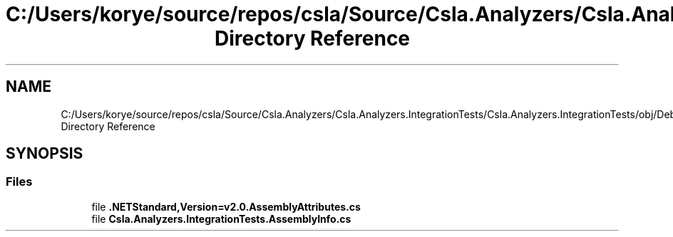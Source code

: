 .TH "C:/Users/korye/source/repos/csla/Source/Csla.Analyzers/Csla.Analyzers.IntegrationTests/Csla.Analyzers.IntegrationTests/obj/Debug/netstandard2.0 Directory Reference" 3 "Wed Jul 21 2021" "Version 5.4.2" "CSLA.NET" \" -*- nroff -*-
.ad l
.nh
.SH NAME
C:/Users/korye/source/repos/csla/Source/Csla.Analyzers/Csla.Analyzers.IntegrationTests/Csla.Analyzers.IntegrationTests/obj/Debug/netstandard2.0 Directory Reference
.SH SYNOPSIS
.br
.PP
.SS "Files"

.in +1c
.ti -1c
.RI "file \fB\&.NETStandard,Version=v2\&.0\&.AssemblyAttributes\&.cs\fP"
.br
.ti -1c
.RI "file \fBCsla\&.Analyzers\&.IntegrationTests\&.AssemblyInfo\&.cs\fP"
.br
.in -1c
